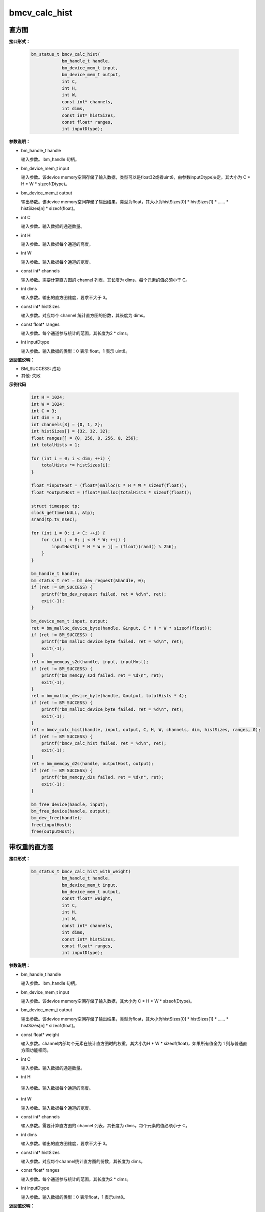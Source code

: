 bmcv_calc_hist
==================

直方图
_______


**接口形式：**

    .. code-block:: c

        bm_status_t bmcv_calc_hist(
                    bm_handle_t handle,
                    bm_device_mem_t input,
                    bm_device_mem_t output,
                    int C,
                    int H,
                    int W,
                    const int* channels,
                    int dims,
                    const int* histSizes,
                    const float* ranges,
                    int inputDtype);


**参数说明：**

* bm_handle_t handle

  输入参数。 bm_handle 句柄。

* bm_device_mem_t input

  输入参数。该device memory空间存储了输入数据，类型可以是float32或者uint8，由参数inputDtype决定。其大小为 C \* H \* W \* sizeof(Dtype)。

* bm_device_mem_t output

  输出参数。该device memory空间存储了输出结果，类型为float，其大小为histSizes[0] \* histSizes[1] \* …… \* histSizes[n] \* sizeof(float)。

* int C

  输入参数。输入数据的通道数量。

* int H

  输入参数。输入数据每个通道的高度。

* int W

  输入参数。输入数据每个通道的宽度。

* const int\* channels

  输入参数。需要计算直方图的 channel 列表，其长度为 dims，每个元素的值必须小于 C。

* int dims

  输入参数。输出的直方图维度，要求不大于 3。

* const int\* histSizes

  输入参数。对应每个 channel 统计直方图的份数，其长度为 dims。

* const float\* ranges

  输入参数。每个通道参与统计的范围，其长度为2 * dims。

* int inputDtype

  输入参数。输入数据的类型：0 表示 float，1 表示 uint8。


**返回值说明：**

* BM_SUCCESS: 成功

* 其他: 失败


**示例代码**

    .. code-block:: c

        int H = 1024;
        int W = 1024;
        int C = 3;
        int dim = 3;
        int channels[3] = {0, 1, 2};
        int histSizes[] = {32, 32, 32};
        float ranges[] = {0, 256, 0, 256, 0, 256};
        int totalHists = 1;

        for (int i = 0; i < dim; ++i) {
            totalHists *= histSizes[i];
        }

        float *inputHost = (float*)malloc(C * H * W * sizeof(float));
        float *outputHost = (float*)malloc(totalHists * sizeof(float));

        struct timespec tp;
        clock_gettime(NULL, &tp);
        srand(tp.tv_nsec);

        for (int i = 0; i < C; ++i) {
            for (int j = 0; j < H * W; ++j) {
                inputHost[i * H * W + j] = (float)(rand() % 256);
            }
        }

        bm_handle_t handle;
        bm_status_t ret = bm_dev_request(&handle, 0);
        if (ret != BM_SUCCESS) {
            printf("bm_dev_request failed. ret = %d\n", ret);
            exit(-1);
        }

        bm_device_mem_t input, output;
        ret = bm_malloc_device_byte(handle, &input, C * H * W * sizeof(float));
        if (ret != BM_SUCCESS) {
            printf("bm_malloc_device_byte failed. ret = %d\n", ret);
            exit(-1);
        }
        ret = bm_memcpy_s2d(handle, input, inputHost);
        if (ret != BM_SUCCESS) {
            printf("bm_memcpy_s2d failed. ret = %d\n", ret);
            exit(-1);
        }
        ret = bm_malloc_device_byte(handle, &output, totalHists * 4);
        if (ret != BM_SUCCESS) {
            printf("bm_malloc_device_byte failed. ret = %d\n", ret);
            exit(-1);
        }
        ret = bmcv_calc_hist(handle, input, output, C, H, W, channels, dim, histSizes, ranges, 0);
        if (ret != BM_SUCCESS) {
            printf("bmcv_calc_hist failed. ret = %d\n", ret);
            exit(-1);
        }
        ret = bm_memcpy_d2s(handle, outputHost, output);
        if (ret != BM_SUCCESS) {
            printf("bm_memcpy_d2s failed. ret = %d\n", ret);
            exit(-1);
        }

        bm_free_device(handle, input);
        bm_free_device(handle, output);
        bm_dev_free(handle);
        free(inputHost);
        free(outputHost);


带权重的直方图
_______________


**接口形式：**

    .. code-block:: c

        bm_status_t bmcv_calc_hist_with_weight(
                    bm_handle_t handle,
                    bm_device_mem_t input,
                    bm_device_mem_t output,
                    const float* weight,
                    int C,
                    int H,
                    int W,
                    const int* channels,
                    int dims,
                    const int* histSizes,
                    const float* ranges,
                    int inputDtype);


**参数说明：**

* bm_handle_t handle

  输入参数。 bm_handle 句柄。

* bm_device_mem_t input

  输入参数。该device memory空间存储了输入数据，其大小为 C \* H \* W \* sizeof(Dtype)。

* bm_device_mem_t output

  输出参数。该device memory空间存储了输出结果，类型为float，其大小为histSizes[0] \* histSizes[1] \* …… \* histSizes[n] \* sizeof(float)。

* const float\* weight

  输入参数。channel内部每个元素在统计直方图时的权重，其大小为H \* W \* sizeof(float)，如果所有值全为 1 则与普通直方图功能相同。

* int C

  输入参数。输入数据的通道数量。

* int H

 输入参数。输入数据每个通道的高度。

* int W

  输入参数。输入数据每个通道的宽度。

* const int\* channels

  输入参数。需要计算直方图的 channel 列表，其长度为 dims，每个元素的值必须小于 C。

* int dims

  输入参数。输出的直方图维度，要求不大于 3。

* const int\* histSizes

  输入参数。对应每个channel统计直方图的份数，其长度为 dims。

* const float\* ranges

  输入参数。每个通道参与统计的范围，其长度为2 \* dims。

* int inputDtype

  输入参数。输入数据的类型：0 表示float，1 表示uint8。


**返回值说明：**

* BM_SUCCESS: 成功

* 其他: 失败